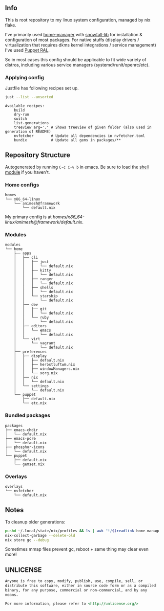 #+html: <p align="center"><img src="https://i.imgur.com/YHr1OMl.png" align="center"></p>

** Info

This is root repository to my linux system configuration, managed by nix flake.

I've primarily used [[https://github.com/nix-community/home-manager][home-manager]] with [[https://github.com/snowfallorg/lib/tree/feat/home-manager][snowfall-lib]] for installation & configuration of most packages. For native stuffs (display drivers / virtualization that requires dkms kernel integrations / service management) I've used [[https://github.com/Animeshz/linux-desktop/blob/nix/modules/home/puppet/default.nix#L17-L37][Puppet RAL]].

So in most cases this config should be applicable to fit wide variety of distros, including various service managers (systemd/runit/openrc/etc).

*** Applying config

Justfile has following recipes set up.

#+begin_src sh :results output :exports both
just --list --unsorted
#+end_src

#+RESULTS:
: Available recipes:
:     build
:     dry-run
:     switch
:     list-generations
:     treeview arg='.' # Shows treeview of given folder (also used in generation of README)
:     nvfetcher        # Update all dependencies in nvfetcher.toml
:     bundix           # Update all gems in packages/**


** Repository Structure

Autogenerated by running =C-c C-v b= in emacs. Be sure to load the [[https://orgmode.org/worg/org-contrib/babel/languages/ob-doc-shell.html][shell module]] if you haven't.

*** Home configs

#+begin_src sh :results output :exports results
just treeview homes
#+end_src

#+RESULTS:
: homes
: └── x86_64-linux
:     └── animesh@framework
:         └── default.nix

My primary config is at [[homes/x86_64-linux/animesh@framework/default.nix]].

*** Modules

#+begin_src sh :results output :exports results
just treeview modules
#+end_src

#+RESULTS:
#+begin_example
modules
└── home
    ├── apps
    │   ├── cli
    │   │   ├── just
    │   │   │   └── default.nix
    │   │   ├── kitty
    │   │   │   └── default.nix
    │   │   ├── ranger
    │   │   │   └── default.nix
    │   │   ├── shells
    │   │   │   └── default.nix
    │   │   └── starship
    │   │       └── default.nix
    │   ├── dev
    │   │   ├── git
    │   │   │   └── default.nix
    │   │   └── ruby
    │   │       └── default.nix
    │   ├── editors
    │   │   └── emacs
    │   │       └── default.nix
    │   └── virt
    │       └── vagrant
    │           └── default.nix
    ├── preferences
    │   ├── display
    │   │   ├── default.nix
    │   │   ├── herbstluftwm.nix
    │   │   ├── windowManagers.nix
    │   │   └── xorg.nix
    │   ├── nix
    │   │   └── default.nix
    │   └── settings
    │       └── default.nix
    └── puppet
        ├── default.nix
        └── etc.nix
#+end_example

*** Bundled packages

#+begin_src sh :results output :exports results
just treeview packages
#+end_src

#+RESULTS:
#+begin_example
packages
├── emacs-chdir
│   └── default.nix
├── emacs-pcre
│   └── default.nix
├── phosphor-icons
│   └── default.nix
└── puppet
    ├── default.nix
    └── gemset.nix
#+end_example

*** Overlays

#+begin_src sh :results output :exports results
just treeview overlays
#+end_src

#+RESULTS:
: overlays
: └── nvfetcher
:     └── default.nix

** Notes

To cleanup older generations:

#+begin_src sh :noeval
pushd ~/.local/state/nix/profiles && ls | awk "!/$(readlink home-manager)/ && /home-manager-/" | xargs rm && popd
nix-collect-garbage --delete-old
nix store gc --debug
#+end_src

Sometimes mmap files prevent gc, reboot + same thing may clear even more!

** UNLICENSE

#+begin_src md :noeval
Anyone is free to copy, modify, publish, use, compile, sell, or
distribute this software, either in source code form or as a compiled
binary, for any purpose, commercial or non-commercial, and by any
means.

For more information, please refer to <http://unlicense.org/>
#+end_src

